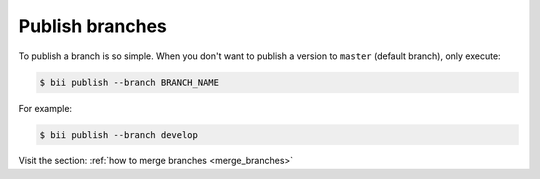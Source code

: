 .. _publish_branches:

Publish branches
==================

To publish a branch is so simple. When you don't want to publish a version to ``master`` (default branch), only execute:

.. code-block:: bash

	$ bii publish --branch BRANCH_NAME

For example:

.. code-block:: bash

	$ bii publish --branch develop

.. container:: infonote

	Visit the section: :ref:`how to merge branches <merge_branches>`